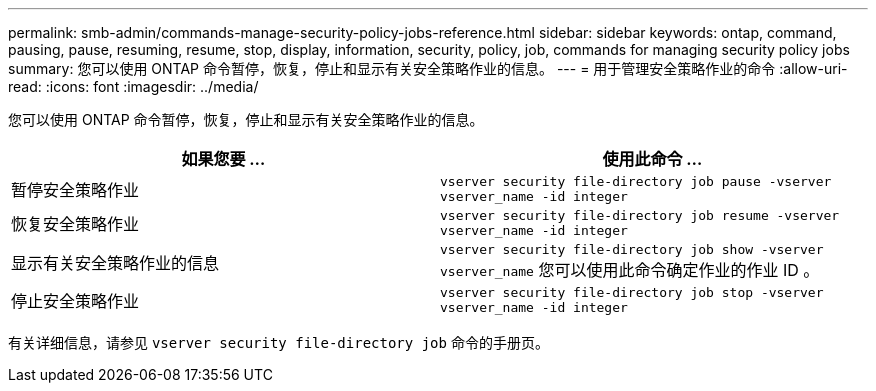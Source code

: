 ---
permalink: smb-admin/commands-manage-security-policy-jobs-reference.html 
sidebar: sidebar 
keywords: ontap, command, pausing, pause, resuming, resume, stop, display, information, security, policy, job, commands for managing security policy jobs 
summary: 您可以使用 ONTAP 命令暂停，恢复，停止和显示有关安全策略作业的信息。 
---
= 用于管理安全策略作业的命令
:allow-uri-read: 
:icons: font
:imagesdir: ../media/


[role="lead"]
您可以使用 ONTAP 命令暂停，恢复，停止和显示有关安全策略作业的信息。

|===
| 如果您要 ... | 使用此命令 ... 


 a| 
暂停安全策略作业
 a| 
`vserver security file-directory job pause ‑vserver vserver_name -id integer`



 a| 
恢复安全策略作业
 a| 
`vserver security file-directory job resume ‑vserver vserver_name -id integer`



 a| 
显示有关安全策略作业的信息
 a| 
`vserver security file-directory job show ‑vserver vserver_name` 您可以使用此命令确定作业的作业 ID 。



 a| 
停止安全策略作业
 a| 
`vserver security file-directory job stop ‑vserver vserver_name -id integer`

|===
有关详细信息，请参见 `vserver security file-directory job` 命令的手册页。
